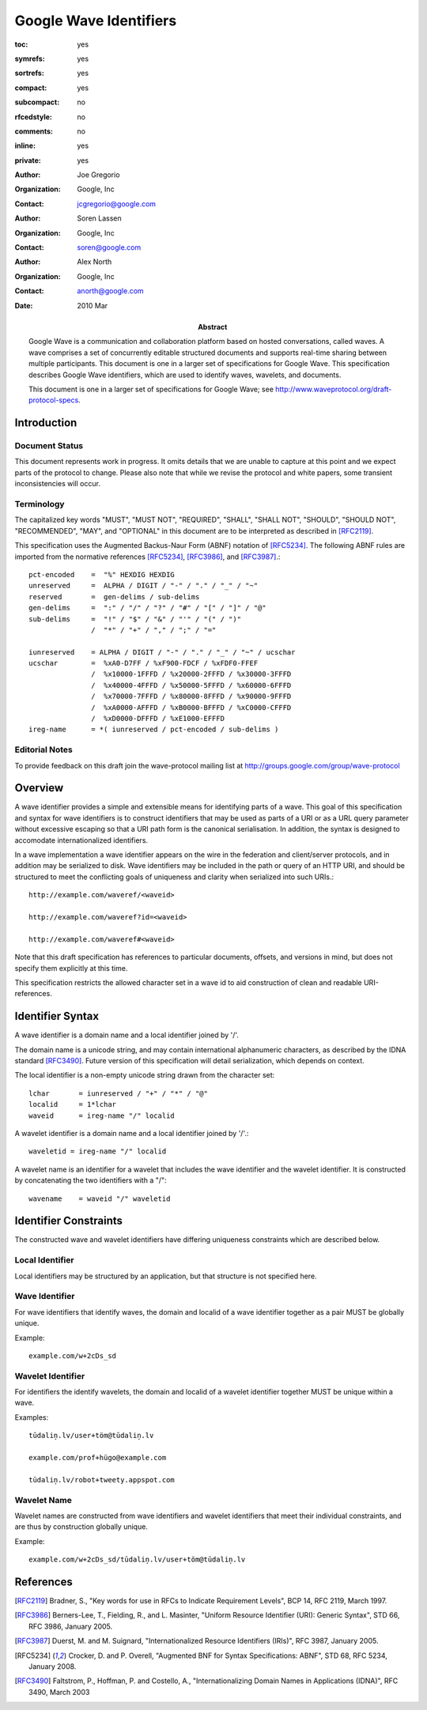 =======================
Google Wave Identifiers
=======================

.. Use headers in this order #=~-_

:toc: yes
:symrefs: yes
:sortrefs: yes
:compact: yes
:subcompact: no
:rfcedstyle: no
:comments: no
:inline: yes
:private: yes

:author: Joe Gregorio
:organization: Google, Inc
:contact: jcgregorio@google.com

:author: Soren Lassen
:organization: Google, Inc
:contact: soren@google.com

:author: Alex North
:organization: Google, Inc
:contact: anorth@google.com

:Abstract:
    Google Wave is a communication and collaboration platform based on hosted
    conversations, called waves. A wave comprises a set of concurrently editable
    structured documents and supports real-time sharing between multiple
    participants. This document is one in a larger set of specifications for Google
    Wave. This specification describes Google Wave identifiers, which are used
    to identify waves, wavelets, and documents.

    This document is one in a larger set of specifications for Google
    Wave; see http://www.waveprotocol.org/draft-protocol-specs.

:date: 2010 Mar


Introduction
############

Document Status
===============

This document represents work in progress.  It omits details that we
are unable to capture at this point and we expect parts of the
protocol to change.  Please also note that while we revise the
protocol and white papers, some transient inconsistencies will occur.


Terminology
===========
The capitalized key words "MUST", "MUST NOT",
"REQUIRED", "SHALL", "SHALL NOT", "SHOULD",
"SHOULD NOT", "RECOMMENDED", "MAY", and
"OPTIONAL" in this document are to be
interpreted as described in [RFC2119]_.

This specification uses the Augmented Backus-Naur Form (ABNF)
notation of [RFC5234]_. The following ABNF rules are imported from
the normative references [RFC5234]_, [RFC3986]_, and [RFC3987]_.::

     pct-encoded    =  "%" HEXDIG HEXDIG
     unreserved     =  ALPHA / DIGIT / "-" / "." / "_" / "~"
     reserved       =  gen-delims / sub-delims
     gen-delims     =  ":" / "/" / "?" / "#" / "[" / "]" / "@"
     sub-delims     =  "!" / "$" / "&" / "'" / "(" / ")"
                    /  "*" / "+" / "," / ";" / "="

     iunreserved    = ALPHA / DIGIT / "-" / "." / "_" / "~" / ucschar
     ucschar        =  %xA0-D7FF / %xF900-FDCF / %xFDF0-FFEF
                    /  %x10000-1FFFD / %x20000-2FFFD / %x30000-3FFFD
                    /  %x40000-4FFFD / %x50000-5FFFD / %x60000-6FFFD
                    /  %x70000-7FFFD / %x80000-8FFFD / %x90000-9FFFD
                    /  %xA0000-AFFFD / %xB0000-BFFFD / %xC0000-CFFFD
                    /  %xD0000-DFFFD / %xE1000-EFFFD
     ireg-name      = *( iunreserved / pct-encoded / sub-delims )



Editorial Notes
===============
To provide feedback on this draft join the wave-protocol 
mailing list at
`http://groups.google.com/group/wave-protocol <http://groups.google.com/group/wave-protocol>`_

Overview
########

A wave identifier provides a simple and extensible means for identifying parts
of a wave. This goal of this specification and syntax for wave identifiers is
to construct identifiers that may be used as parts of a URI or as a URL query
parameter without excessive escaping so that a URI path form is the canonical
serialisation. In addition, the syntax is designed to accomodate
internationalized identifiers.

In a wave implementation a wave identifier appears on the wire in the
federation and client/server protocols, and in  addition may be serialized to
disk. Wave identifiers may be included in the path or query of an HTTP URI, and
should be structured to meet the conflicting goals of uniqueness and clarity
when serialized into such URIs.::

  http://example.com/waveref/<waveid>

  http://example.com/waveref?id=<waveid>

  http://example.com/waveref#<waveid>

Note that this draft specification has references to particular documents,
offsets, and versions in mind, but does not specify them explicitly at this
time.

This specification restricts the allowed character set in a wave id to aid
construction of clean and readable URI-references.

Identifier Syntax
#################

A wave identifier is a domain name and a local identifier joined by '/'.

The domain name is a unicode string, and may contain international alphanumeric
characters, as described by the IDNA standard [RFC3490]_. Future version of this 
specification will detail serialization, which depends on context.

The local identifier is a non-empty unicode string drawn from the character set::

  lchar       = iunreserved / "+" / "*" / "@"
  localid     = 1*lchar
  waveid      = ireg-name "/" localid

A wavelet identifier is a domain name and a local identifier joined by '/'.::

  waveletid = ireg-name "/" localid

A wavelet name is an identifier for a wavelet that includes the wave
identifier and the wavelet identifier. It is constructed by concatenating the
two identifiers with a "/"::

  wavename    = waveid "/" waveletid

Identifier Constraints
######################

The constructed wave and wavelet identifiers have differing uniqueness 
constraints which are described below.

Local Identifier
================

Local identifiers may be structured by an application, but that structure is
not specified here.

Wave Identifier
===============
For wave identifiers that identify waves, the domain and localid of a wave
identifier together as a pair MUST be globally unique.

Example::

  example.com/w+2cDs_sd

Wavelet Identifier
==================
For identifiers the identify wavelets, the domain and localid of a wavelet
identifier together MUST be unique within a wave.

Examples::

  tūdaliņ.lv/user+töm@tūdaliņ.lv

  example.com/prof+hügo@example.com

  tūdaliņ.lv/robot+tweety.appspot.com

Wavelet Name
============
Wavelet names are constructed from wave identifiers and wavelet identifiers
that meet their individual constraints, and are thus by construction globally unique.

Example::

  example.com/w+2cDs_sd/tūdaliņ.lv/user+töm@tūdaliņ.lv


References
##########
.. [RFC2119] Bradner, S., "Key words for use in RFCs to Indicate Requirement Levels", BCP 14, RFC 2119, March 1997.
.. [RFC3986] Berners-Lee, T., Fielding, R., and L. Masinter, "Uniform Resource Identifier (URI): Generic Syntax", STD 66, RFC 3986, January 2005.
.. [RFC3987] Duerst, M. and M. Suignard, "Internationalized Resource Identifiers (IRIs)", RFC 3987, January 2005.
.. [RFC5234] Crocker, D. and P. Overell, "Augmented BNF for Syntax Specifications: ABNF", STD 68, RFC 5234, January 2008.
.. [RFC3490] Faltstrom, P., Hoffman, P. and Costello, A., "Internationalizing Domain Names in Applications (IDNA)", RFC 3490, March 2003

